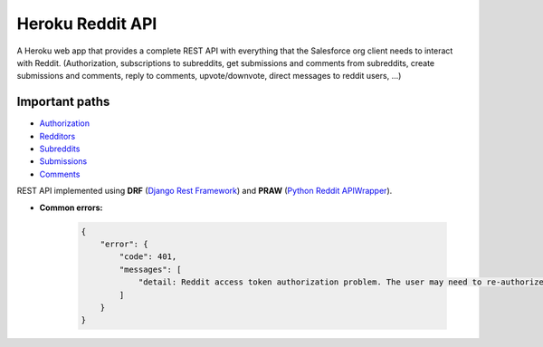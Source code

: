 Heroku Reddit API
=================

|Heroku| |Heroku CI Status| |Code Style|

.. |Heroku| image:: https://ci-badge.herokuapp.com/appdeployed?app=reddit-rest-api&root=clients/me
   :target: https://reddit-rest-api.herokuapp.com
.. |Heroku CI Status| image:: https://ci-badge.herokuapp.com/last.svg
   :target: https://dashboard.heroku.com/pipelines/69207ad6-ac91-45c4-b653-4c464ba19bdb/tests
.. |Code Style| image:: https://img.shields.io/badge/code%20style-black-000000.svg
   :target: https://github.com/psf/black

A Heroku web app that provides a complete REST API with everything that
the Salesforce org client needs to interact with Reddit. (Authorization,
subscriptions to subreddits, get submissions and comments from
subreddits, create submissions and comments, reply to comments,
upvote/downvote, direct messages to reddit users, ...)

Important paths
---------------

-  `Authorization </clients>`__
-  `Redditors </redditors>`__
-  `Subreddits </subreddits>`__
-  `Submissions </submissions>`__
-  `Comments </comments>`__

REST API implemented using **DRF** (`Django Rest Framework <https://github.com/encode/django-rest-framework>`__) and
**PRAW** (`Python Reddit APIWrapper <https://github.com/praw-dev/praw>`__).

.. raw:: html

    <p align="center">
        <a href="https://www.django-rest-framework.org/" target="_blank">
            <img src="img_drf.png" />
        </a>
        <a href="https://praw.readthedocs.io/en/latest/index.html" target="_blank">
            <img src="img_praw.png"/>
        </a>
    </p>


-  **Common errors:**

    .. code:: json

        {
            "error": {
                "code": 401,
                "messages": [
                    "detail: Reddit access token authorization problem. The user may need to re-authorize the app. Exception raised: ResponseException('received 400 HTTP response')."
                ]
            }
        }


